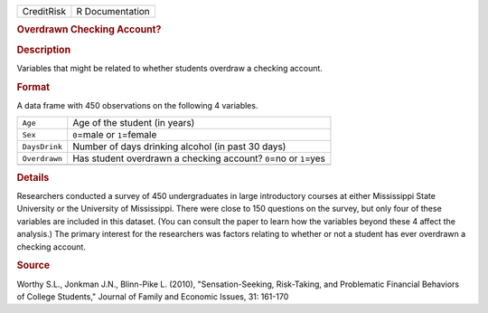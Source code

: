 .. container::

   .. container::

      ========== ===============
      CreditRisk R Documentation
      ========== ===============

      .. rubric:: Overdrawn Checking Account?
         :name: overdrawn-checking-account

      .. rubric:: Description
         :name: description

      Variables that might be related to whether students overdraw a
      checking account.

      .. rubric:: Format
         :name: format

      A data frame with 450 observations on the following 4 variables.

      +---------------+-----------------------------------------------------+
      | ``Age``       | Age of the student (in years)                       |
      +---------------+-----------------------------------------------------+
      | ``Sex``       | ``0``\ =male or ``1``\ =female                      |
      +---------------+-----------------------------------------------------+
      | ``DaysDrink`` | Number of days drinking alcohol (in past 30 days)   |
      +---------------+-----------------------------------------------------+
      | ``Overdrawn`` | Has student overdrawn a checking account?           |
      |               | ``0``\ =no or ``1``\ =yes                           |
      +---------------+-----------------------------------------------------+
      |               |                                                     |
      +---------------+-----------------------------------------------------+

      .. rubric:: Details
         :name: details

      Researchers conducted a survey of 450 undergraduates in large
      introductory courses at either Mississippi State University or the
      University of Mississippi. There were close to 150 questions on
      the survey, but only four of these variables are included in this
      dataset. (You can consult the paper to learn how the variables
      beyond these 4 affect the analysis.) The primary interest for the
      researchers was factors relating to whether or not a student has
      ever overdrawn a checking account.

      .. rubric:: Source
         :name: source

      Worthy S.L., Jonkman J.N., Blinn-Pike L. (2010),
      "Sensation-Seeking, Risk-Taking, and Problematic Financial
      Behaviors of College Students," Journal of Family and Economic
      Issues, 31: 161-170
